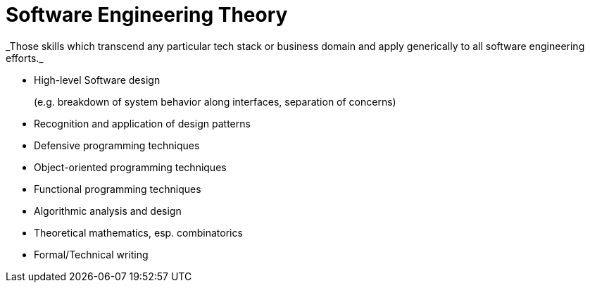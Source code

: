 = Software Engineering Theory
_Those skills which transcend any particular tech stack or business domain and apply generically to all software engineering efforts._

* High-level Software design
+
(e.g. breakdown of system behavior along interfaces, separation of concerns)
* Recognition and application of design patterns
* Defensive programming techniques
* Object-oriented programming techniques
* Functional programming techniques
* Algorithmic analysis and design
* Theoretical mathematics, esp. combinatorics
* Formal/Technical writing
